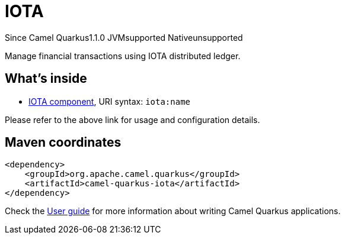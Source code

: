 // Do not edit directly!
// This file was generated by camel-quarkus-maven-plugin:update-extension-doc-page

[[iota]]
= IOTA
:page-aliases: extensions/iota.adoc
:cq-since: 1.1.0
:cq-artifact-id: camel-quarkus-iota
:cq-native-supported: false
:cq-status: Preview
:cq-description: Manage financial transactions using IOTA distributed ledger.
:cq-deprecated: false
:cq-targetRuntime: JVM

[.badges]
[.badge-key]##Since Camel Quarkus##[.badge-version]##1.1.0## [.badge-key]##JVM##[.badge-supported]##supported## [.badge-key]##Native##[.badge-unsupported]##unsupported##

Manage financial transactions using IOTA distributed ledger.

== What's inside

* https://camel.apache.org/components/latest/iota-component.html[IOTA component], URI syntax: `iota:name`

Please refer to the above link for usage and configuration details.

== Maven coordinates

[source,xml]
----
<dependency>
    <groupId>org.apache.camel.quarkus</groupId>
    <artifactId>camel-quarkus-iota</artifactId>
</dependency>
----

Check the xref:user-guide/index.adoc[User guide] for more information about writing Camel Quarkus applications.
